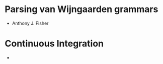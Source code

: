 * Parsing van Wijngaarden grammars
  - Anthony J. Fisher
* Continuous Integration 
  - [[https://github.com/vonbecmann/multi-valued-dictionary/actions/workflows/CI.yml][https://github.com/vonbecmann/fisher-parser/actions/workflows/CI.yml/badge.svg]] 


 

